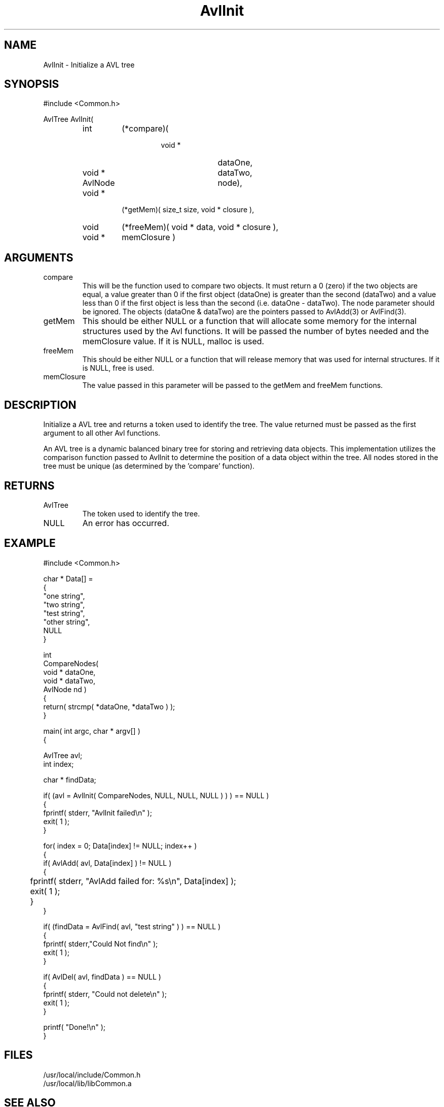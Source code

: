 .\"
.\" Man page for AvlInit
.\"
.\" $Id$
.\"
.\" $Log$
.\" Revision 1.1  1994/06/06  13:23:18  houghton
.\" Avl and DateTime functions added for Rating
.\"
.\"
.TH AvlInit 3 "08 Feb 94" Common
.SH NAME
AvlInit \- Initialize a AVL tree
.SH SYNOPSIS
#include <Common.h>
.LP
AvlTree AvlInit( 
.PD 0
.RS
.TP 7
int
(*compare)(
.RS
.RS
.TP 10
void *
dataOne,
.TP 10
void *
dataTwo,
.TP 10
AvlNode
node),
.RE
.RE
.TP 7
void *
(*getMem)( size_t size, void * closure ),
.TP 7
void
(*freeMem)( void * data, void * closure ),
.TP
void *
memClosure )
.RE
.PD
.SH ARGUMENTS
.TP
compare
This will be the function used to compare two objects. It must return a
0 (zero) if the two objects are equal, a value greater than 0 if the
first object (dataOne) is greater than the second (dataTwo) and a
value less than 0 if the first object is less than the second (i.e.
dataOne - dataTwo). The node parameter should be ignored. The objects
(dataOne & dataTwo) are the pointers passed to AvlAdd(3) or AvlFind(3).
.TP
getMem
This should be either NULL or a function that will allocate some
memory for the internal structures used by the Avl functions. It will
be passed the number of bytes needed and the memClosure value. If it
is NULL, malloc is used.
.TP
freeMem
This should be either NULL or a function that will release memory that
was used for internal structures. If it is NULL, free is used.
.TP
memClosure
The value passed in this parameter will be passed to the getMem and
freeMem functions.
.SH DESCRIPTION
Initialize a AVL tree and returns a token used to identify the tree.
The value returned must be passed as the first argument to all other
Avl functions.
.LP
An AVL tree is a dynamic balanced binary tree for storing and
retrieving data objects. This implementation utilizes the comparison
function passed to AvlInit to determine the position of a data object
within the tree. All nodes stored in the tree must be unique (as
determined by the 'compare' function). 
.SH RETURNS
.TP
AvlTree
The token used to identify the tree.
.TP
NULL
An error has occurred.
.SH EXAMPLE
.nf
#include <Common.h>

char *  Data[] =
{
    "one string",
    "two string",
    "test string",
    "other string",
    NULL
}

int
CompareNodes(
    void *  dataOne,
    void *  dataTwo,
    AvlNode nd )
{
   return( strcmp( *dataOne, *dataTwo ) );
}


main( int argc, char * argv[] )
{

  AvlTree  avl;
  int      index;

  char *   findData;
  
  if( (avl = AvlInit( CompareNodes, NULL, NULL, NULL ) ) ) == NULL )
    {
      fprintf( stderr, "AvlInit failed\\n" );
      exit( 1 );
    }

  for( index = 0; Data[index] != NULL; index++ )
    {
      if( AvlAdd( avl, Data[index] ) != NULL )
        {
	   fprintf( stderr, "AvlAdd failed for: %s\\n", Data[index] );
	   exit( 1 );
	}
    }

  if( (findData = AvlFind( avl, "test string" ) ) == NULL )
    {
      fprintf( stderr,"Could Not find\\n" );
      exit( 1 );
    }

  if( AvlDel( avl, findData ) == NULL )
    {
      fprintf( stderr, "Could not delete\\n" );
      exit( 1 );
    }

  printf( "Done!\\n" );
}
.fn
.SH FILES
.PD 0
/usr/local/include/Common.h
.LP
/usr/local/lib/libCommon.a
.PD
.SH "SEE ALSO"
AvlAttach(3), AvlGetRoot(3), AvlAdd(3), AvlDel(3), AvlFind(3), AvlDispose(3),
AvlWalk(3), AvlCount(3), AvlDelMin(3), AvlFindMin(3),
AvlDelMax(3), AvlFindMax(3)
.LP
G.M. Adelson-Velskii and E.M. Landis. Doklady Akademia Nauk SSSR, 146,
(1962), 263-66; English translation in Soviet Math, 3, 1259-63
.LP
Nikalus Wirth, Algorithms and Data Structures, Prentice-Hall, 1986,
ISBN 0-13-022005-1
.SH AUTHORS
.PD 0
Brad Appleton - <brad@ssd.csd.Harris.COM>,
.LP
Paul Houghton x2309 - (houghton@shoe) 

